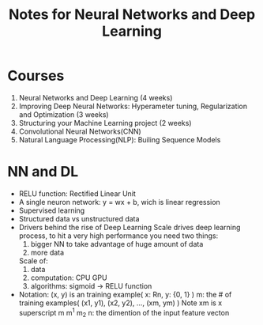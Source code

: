 #+STARTUP: showall
#+TITLE: Notes for Neural Networks and Deep Learning

* Courses
1. Neural Networks and Deep Learning (4 weeks)
2. Improving Deep Neural Networks: Hyperameter tuning, Regularization and Optimization (3 weeks)
3. Structuring your Machine Learning project (2 weeks)
4. Convolutional Neural Networks(CNN)
5. Natural Language Processing(NLP): Builing Sequence Models

* NN and DL
- RELU function: Rectified Linear Unit
- A single neuron network: y = wx + b, wich is linear regression
- Supervised learning
- Structured data vs unstructured data
- Drivers behind the rise of Deep Learning
  Scale drives deep learning process, to hit a very high performance you need two things: 
  1. bigger NN to take advantage of huge amount of data
  2. more data

  Scale of:
  1. data
  2. computation: CPU GPU
  3. algorithms: sigmoid -> RELU function

- Notation:
  (x, y) is an training example( x: Rn, y: {0, 1} )  
  m: the # of training examples( (x1, y1), (x2, y2), ..., (xm, ym) ) 
     Note xm is x superscript m
  m^1
  m_2
  n: the dimention of the input feature vecton







